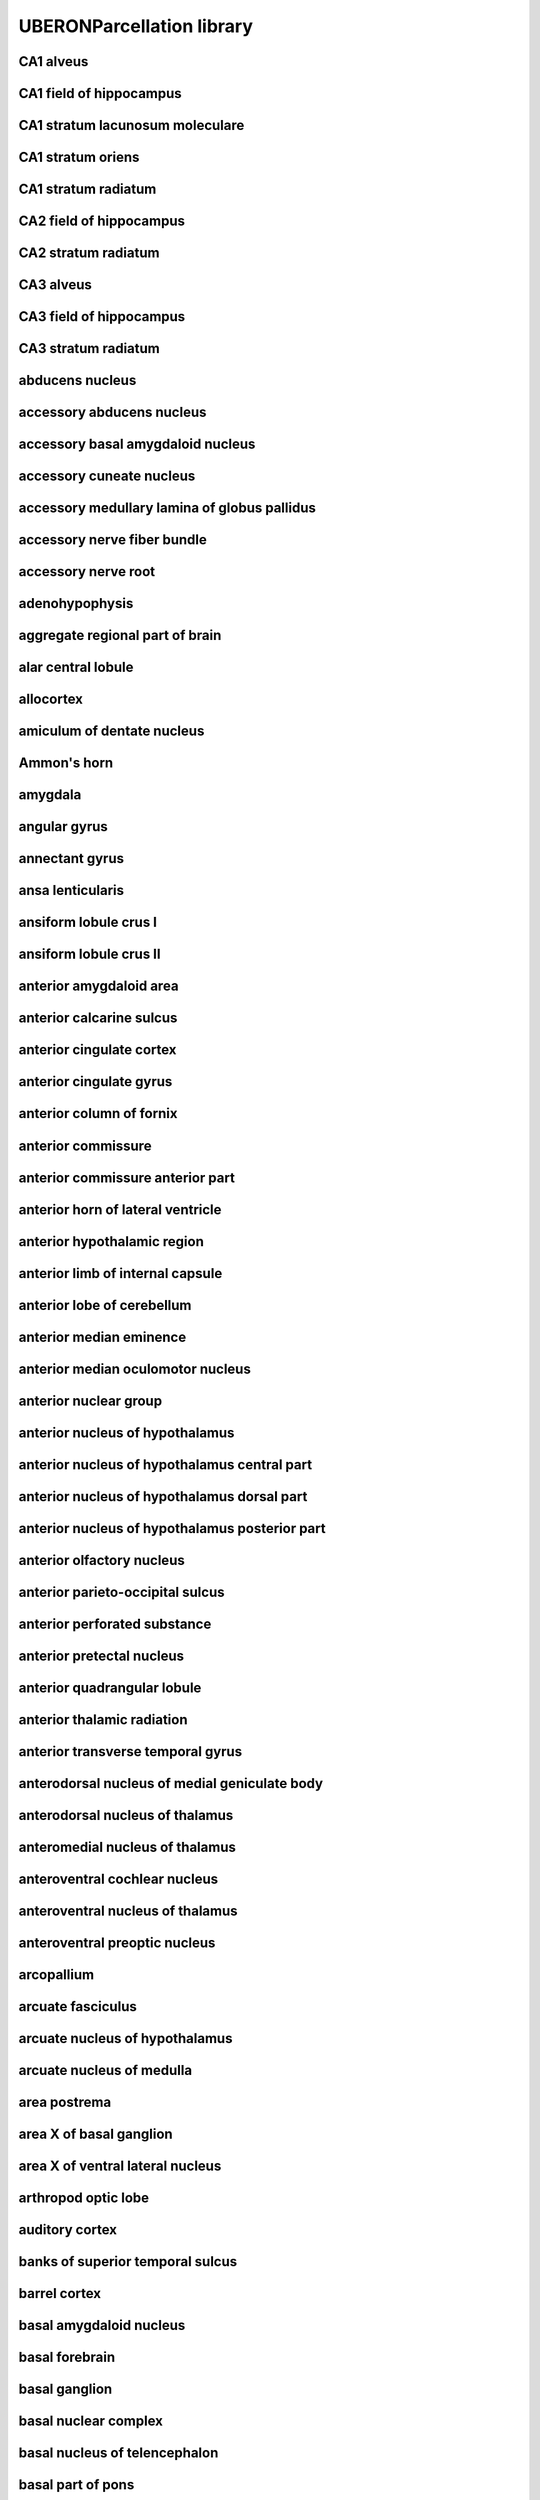 ##########################
UBERONParcellation library
##########################

CA1 alveus
----------

CA1 field of hippocampus
------------------------

CA1 stratum lacunosum moleculare
--------------------------------

CA1 stratum oriens
------------------

CA1 stratum radiatum
--------------------

CA2 field of hippocampus
------------------------

CA2 stratum radiatum
--------------------

CA3 alveus
----------

CA3 field of hippocampus
------------------------

CA3 stratum radiatum
--------------------

abducens nucleus
----------------

accessory abducens nucleus
--------------------------

accessory basal amygdaloid nucleus
----------------------------------

accessory cuneate nucleus
-------------------------

accessory medullary lamina of globus pallidus
---------------------------------------------

accessory nerve fiber bundle
----------------------------

accessory nerve root
--------------------

adenohypophysis
---------------

aggregate regional part of brain
--------------------------------

alar central lobule
-------------------

allocortex
----------

amiculum of dentate nucleus
---------------------------

Ammon's horn
------------

amygdala
--------

angular gyrus
-------------

annectant gyrus
---------------

ansa lenticularis
-----------------

ansiform lobule crus I
----------------------

ansiform lobule crus II
-----------------------

anterior amygdaloid area
------------------------

anterior calcarine sulcus
-------------------------

anterior cingulate cortex
-------------------------

anterior cingulate gyrus
------------------------

anterior column of fornix
-------------------------

anterior commissure
-------------------

anterior commissure anterior part
---------------------------------

anterior horn of lateral ventricle
----------------------------------

anterior hypothalamic region
----------------------------

anterior limb of internal capsule
---------------------------------

anterior lobe of cerebellum
---------------------------

anterior median eminence
------------------------

anterior median oculomotor nucleus
----------------------------------

anterior nuclear group
----------------------

anterior nucleus of hypothalamus
--------------------------------

anterior nucleus of hypothalamus central part
---------------------------------------------

anterior nucleus of hypothalamus dorsal part
--------------------------------------------

anterior nucleus of hypothalamus posterior part
-----------------------------------------------

anterior olfactory nucleus
--------------------------

anterior parieto-occipital sulcus
---------------------------------

anterior perforated substance
-----------------------------

anterior pretectal nucleus
--------------------------

anterior quadrangular lobule
----------------------------

anterior thalamic radiation
---------------------------

anterior transverse temporal gyrus
----------------------------------

anterodorsal nucleus of medial geniculate body
----------------------------------------------

anterodorsal nucleus of thalamus
--------------------------------

anteromedial nucleus of thalamus
--------------------------------

anteroventral cochlear nucleus
------------------------------

anteroventral nucleus of thalamus
---------------------------------

anteroventral preoptic nucleus
------------------------------

arcopallium
-----------

arcuate fasciculus
------------------

arcuate nucleus of hypothalamus
-------------------------------

arcuate nucleus of medulla
--------------------------

area postrema
-------------

area X of basal ganglion
------------------------

area X of ventral lateral nucleus
---------------------------------

arthropod optic lobe
--------------------

auditory cortex
---------------

banks of superior temporal sulcus
---------------------------------

barrel cortex
-------------

basal amygdaloid nucleus
------------------------

basal forebrain
---------------

basal ganglion
--------------

basal nuclear complex
---------------------

basal nucleus of telencephalon
------------------------------

basal part of pons
------------------

basolateral amygdaloid nuclear complex
--------------------------------------

bed nucleus of stria terminalis
-------------------------------

blood-cerebrospinal fluid barrier
---------------------------------

body of caudate nucleus
-----------------------

body of corpus callosum
-----------------------

body of fornix
--------------

body of lateral ventricle
-------------------------

brachium of inferior colliculus
-------------------------------

brachium of superior colliculus
-------------------------------

brain blood vessel
------------------

brain endothelium
-----------------

brain ependyma
--------------

brain gray matter
-----------------

brain marginal zone
-------------------

brain meninx
------------

brain ventricle
---------------

brain ventricle/choroid plexus
------------------------------

brain white matter
------------------

brainstem
---------

calcarine sulcus
----------------

calcified structure of brain
----------------------------

capsule of medial geniculate body
---------------------------------

capsule of red nucleus
----------------------

caudal anterior cingulate cortex
--------------------------------

caudal central oculomotor nucleus
---------------------------------

caudal middle frontal gyrus
---------------------------

caudal part of spinal trigeminal nucleus
----------------------------------------

caudal part of ventral lateral nucleus
--------------------------------------

caudal part of ventral posterolateral nucleus of thalamus
---------------------------------------------------------

caudal pontine reticular nucleus
--------------------------------

caudate nucleus
---------------

caudate-putamen
---------------

central amygdaloid nucleus
--------------------------

central cervical spinocerebellar tract
--------------------------------------

central dorsal nucleus of thalamus
----------------------------------

central gray substance of medulla
---------------------------------

central gray substance of midbrain
----------------------------------

central gray substance of pons
------------------------------

central lateral nucleus
-----------------------

central lobule
--------------

central medial nucleus
----------------------

central nucleus of inferior colliculus
--------------------------------------

central oculomotor nucleus
--------------------------

central sulcus
--------------

central tegmental tract of midbrain
-----------------------------------

central tegmental tract of pons
-------------------------------

centromedian nucleus of thalamus
--------------------------------

cephalopod optic lobe
---------------------

cerebellar cortex
-----------------

cerebellar layer
----------------

cerebellar nuclear complex
--------------------------

cerebellar plate
----------------

cerebellar vermis
-----------------

cerebellum
----------

cerebellum fissure
------------------

cerebellum globose nucleus
--------------------------

cerebellum hemispheric lobule X
-------------------------------

cerebellum intermediate zone
----------------------------

cerebellum interpositus nucleus
-------------------------------

cerebellum marginal layer
-------------------------

cerebellum vasculature
----------------------

cerebellum vermis culmen
------------------------

cerebellum vermis lobule
------------------------

cerebellum vermis lobule I
--------------------------

cerebellum vermis lobule IX
---------------------------

cerebellum vermis lobule X
--------------------------

cerebral blood vessel
---------------------

cerebral cortex
---------------

cerebral cortex marginal layer
------------------------------

cerebral crus
-------------

cerebral hemisphere
-------------------

cerebral hemisphere white matter
--------------------------------

cerebral peduncle
-----------------

cerebral subcortex
------------------

cerebrospinal fluid
-------------------

chemoarchitectural part of brain
--------------------------------

chemoarchitectural part of striatum
-----------------------------------

choroid plexus
--------------

choroid plexus corpora arenacea
-------------------------------

choroid plexus epithelium
-------------------------

choroid plexus of fourth ventricle
----------------------------------

choroid plexus of lateral ventricle
-----------------------------------

choroid plexus of third ventricle
---------------------------------

choroid plexus stroma
---------------------

cingulate cortex
----------------

cingulate gyrus
---------------

cingulate sulcus
----------------

cingulum of brain
-----------------

circular sulcus of insula
-------------------------

circumventricular organ
-----------------------

claustral amygdaloid area
-------------------------

claustrum of brain
------------------

cochlear nuclear complex
------------------------

collateral sulcus
-----------------

collection of basal ganglia
---------------------------

commissural nucleus of the solitary tract
-----------------------------------------

commissural nucleus of vagus nerve
----------------------------------

composite part spanning multiple base regional parts of brain
-------------------------------------------------------------

copula pyramidis
----------------

core of nucleus accumbens
-------------------------

corona radiata of neuraxis
--------------------------

corpus callosum
---------------

corpus striatum
---------------

cortical amygdaloid nucleus
---------------------------

cortical layer I
----------------

cortical layer II
-----------------

cortical layer III
------------------

cortical layer IV
-----------------

cortical layer V
----------------

cortical layer VI
-----------------

corticomedial nuclear complex
-----------------------------

corticospinal tract
-------------------

corticotectal tract
-------------------

cranial nerve II
----------------

cuneate fasciculus of medulla
-----------------------------

cuneiform nucleus
-----------------

cuneocerebellar tract
---------------------

cuneus cortex
-------------

cytoarchitectural part of dentate gyrus
---------------------------------------

decussation of superior cerebellar peduncle
-------------------------------------------

decussation of trochlear nerve
------------------------------

densocellular part of medial dorsal nucleus
-------------------------------------------

dentate gyrus granule cell layer
--------------------------------

dentate gyrus molecular layer
-----------------------------

dentate gyrus of hippocampal formation
--------------------------------------

dentate nucleus
---------------

dentatothalamic tract
---------------------

diagonal band of Broca
----------------------

diencephalon
------------

diffuse reticular nucleus
-------------------------

dorsal accessory inferior olivary nucleus
-----------------------------------------

dorsal acoustic stria
---------------------

dorsal cap of Kooy
------------------

dorsal cochlear nucleus
-----------------------

dorsal column nucleus
---------------------

dorsal external arcuate fiber bundle
------------------------------------

dorsal hypothalamic area
------------------------

dorsal longitudinal fasciculus
------------------------------

dorsal longitudinal fasciculus of hypothalamus
----------------------------------------------

dorsal longitudinal fasciculus of medulla
-----------------------------------------

dorsal longitudinal fasciculus of midbrain
------------------------------------------

dorsal longitudinal fasciculus of pons
--------------------------------------

dorsal motor nucleus of vagus nerve
-----------------------------------

dorsal nucleus of lateral lemniscus
-----------------------------------

dorsal nucleus of medial geniculate body
----------------------------------------

dorsal nucleus of trapezoid body
--------------------------------

dorsal oculomotor nucleus
-------------------------

dorsal pallidum
---------------

dorsal paramedian reticular nucleus
-----------------------------------

dorsal plus ventral thalamus
----------------------------

dorsal raphe nucleus
--------------------

dorsal septal nucleus
---------------------

dorsal striatum
---------------

dorsal tegmental decussation
----------------------------

dorsal tegmental nucleus
------------------------

dorsal tegmental nucleus pars dorsalis
--------------------------------------

dorsal tegmental nucleus pars ventralis
---------------------------------------

dorsal trigeminal tract
-----------------------

dorsolateral fasciculus of medulla
----------------------------------

dorsolateral prefrontal cortex
------------------------------

dorsomedial nucleus of hypothalamus
-----------------------------------

emboliform nucleus
------------------

endopiriform nucleus
--------------------

entorhinal cortex
-----------------

entorhinal cortex layer 2
-------------------------

entorhinal cortex layer 3
-------------------------

entorhinal cortex layer 5
-------------------------

entorhinal cortex layer 6
-------------------------

epithalamus
-----------

external capsule of telencephalon
---------------------------------

external nucleus of inferior colliculus
---------------------------------------

extrastriate cortex
-------------------

extreme capsule
---------------

facial motor nucleus
--------------------

facial nerve root
-----------------

fasciculus of brain
-------------------

fasciolar gyrus
---------------

fastigial nucleus
-----------------

flocculonodular lobe
--------------------

flocculonodular lobe, hemisphere portion
----------------------------------------

flocculus
---------

forebrain
---------

forebrain-midbrain boundary
---------------------------

fornix of brain
---------------

fourth ventricle
----------------

fourth ventricle aperture
-------------------------

fourth ventricle choroid plexus epithelium
------------------------------------------

fourth ventricle choroid plexus stroma
--------------------------------------

fourth ventricle ependyma
-------------------------

frontal cortex
--------------

frontal lobe
------------

frontal operculum
-----------------

frontal pole
------------

fronto-orbital gyrus
--------------------

functional part of brain
------------------------

fundus striati
--------------

fusiform gyrus
--------------

future hindbrain meninx
-----------------------

future metencephalon
--------------------

future myelencephalon
---------------------

genu of corpus callosum
-----------------------

globus pallidus
---------------

glossopharyngeal nerve fiber bundle
-----------------------------------

glossopharyngeal nerve root
---------------------------

gracile fasciculus
------------------

gracile fasciculus of medulla
-----------------------------

gray matter of hindbrain
------------------------

gross anatomical parts of the cerebellum
----------------------------------------

gyrus rectus
------------

habenula
--------

habenular commissure
--------------------

habenulo-interpeduncular tract of diencephalon
----------------------------------------------

habenulo-interpeduncular tract of midbrain
------------------------------------------

head of caudate nucleus
-----------------------

hilum of dentate nucleus
------------------------

hilus of dentate gyrus
----------------------

hindbrain
---------

hindbrain commissure
--------------------

hindbrain cortical intermediate zone
------------------------------------

hindbrain marginal layer
------------------------

hindbrain nucleus
-----------------

hindbrain subarachnoid space
----------------------------

hindbrain venous system
-----------------------

hippocampal commissure
----------------------

hippocampal formation
---------------------

hippocampus alveus
------------------

hippocampus fimbria
-------------------

horizontal limb of the diagonal band
------------------------------------

hypoglossal nerve root
----------------------

hypothalamus
------------

induseum griseum
----------------

inferior central nucleus
------------------------

inferior cerebellar peduncle
----------------------------

inferior colliculus
-------------------

inferior frontal gyrus
----------------------

inferior horn of the lateral ventricle
--------------------------------------

inferior longitudinal fasciculus
--------------------------------

inferior occipital gyrus
------------------------

inferior occipitofrontal fasciculus
-----------------------------------

inferior olivary complex
------------------------

inferior parietal cortex
------------------------

inferior rostral gyrus
----------------------

inferior temporal gyrus
-----------------------

inferior transverse frontopolar gyrus
-------------------------------------

inferior vestibular nucleus
---------------------------

insect protocerebrum
--------------------

insect supraesophageal ganglion
-------------------------------

insula
------

interanterodorsal nucleus of the thalamus
-----------------------------------------

intercalated amygdaloid nuclei
------------------------------

intergeniculate leaflet of the lateral geniculate complex
---------------------------------------------------------

intermediate acoustic stria
---------------------------

intermediate hypothalamic region
--------------------------------

intermediate oculomotor nucleus
-------------------------------

intermediate orbital gyrus
--------------------------

intermediate part of hypophysis
-------------------------------

intermediate periventricular nucleus
------------------------------------

internal arcuate fiber bundle
-----------------------------

internal capsule of telencephalon
---------------------------------

internal medullary lamina of thalamus
-------------------------------------

interpeduncular nucleus
-----------------------

interpolar part of spinal trigeminal nucleus
--------------------------------------------

interstitial nucleus of Cajal
-----------------------------

interthalamic adhesion
----------------------

intralaminar nuclear group
--------------------------

intraparietal sulcus
--------------------

isla magna of Calleja
---------------------

island of Calleja
-----------------

islands of Calleja of olfactory tubercle
----------------------------------------

isthmus of cingulate gyrus
--------------------------

juxtarestiform body
-------------------

lamina of septum pellucidum
---------------------------

lateral amygdaloid nucleus
--------------------------

lateral amygdaloid nucleus, dorsolateral part
---------------------------------------------

lateral amygdaloid nucleus, ventrolateral part
----------------------------------------------

lateral amygdaloid nucleus, ventromedial part
---------------------------------------------

lateral cervical nucleus
------------------------

lateral eminence of fourth ventricle
------------------------------------

lateral eminence of hypophysis
------------------------------

lateral geniculate body
-----------------------

lateral globus pallidus
-----------------------

lateral habenular nucleus
-------------------------

lateral hypothalamic area
-------------------------

lateral hypothalamic nucleus
----------------------------

lateral lemniscus
-----------------

lateral mammillary nucleus
--------------------------

lateral medullary lamina of globus pallidus
-------------------------------------------

lateral nuclear group of thalamus
---------------------------------

lateral nucleus of stria terminalis
-----------------------------------

lateral occipital cortex
------------------------

lateral olfactory stria
-----------------------

lateral orbital frontal cortex
------------------------------

lateral orbital gyrus
---------------------

lateral parabrachial nucleus
----------------------------

lateral paragigantocellular nucleus
-----------------------------------

lateral part of basal amygdaloid nucleus
----------------------------------------

lateral part of medial mammillary nucleus
-----------------------------------------

lateral pericuneate nucleus
---------------------------

lateral pes lemniscus
---------------------

lateral preoptic nucleus
------------------------

lateral pulvinar nucleus
------------------------

lateral recess of fourth ventricle
----------------------------------

lateral reticular nucleus
-------------------------

lateral septal complex
----------------------

lateral septal nucleus
----------------------

lateral spinal nucleus
----------------------

lateral sulcus
--------------

lateral superior olivary nucleus
--------------------------------

lateral tuberal nucleus
-----------------------

lateral vestibular nucleus
--------------------------

layer of hippocampus
--------------------

lenticular fasciculus
---------------------

lentiform nucleus
-----------------

limbic lobe
-----------

limen of insula
---------------

limitans nucleus
----------------

linear nucleus
--------------

lingual gyrus
-------------

lobe of cerebral hemisphere
---------------------------

locus ceruleus
--------------

longitudinal pontine fibers
---------------------------

lower rhombic lip
-----------------

magnocellular nucleus of medial geniculate body
-----------------------------------------------

magnocellular part of medial dorsal nucleus
-------------------------------------------

magnocellular part of red nucleus
---------------------------------

magnocellular part of ventral anterior nucleus
----------------------------------------------

magnocellular preoptic nucleus
------------------------------

mammillary body
---------------

mammillary peduncle
-------------------

mammillothalamic tract of hypothalamus
--------------------------------------

matrix compartment
------------------

matrix compartment of caudate nucleus
-------------------------------------

matrix compartment of putamen
-----------------------------

matrix part of head of caudate nucleus
--------------------------------------

matrix part of tail of caudate nucleus
--------------------------------------

medial accessory olive
----------------------

medial amygdaloid nucleus
-------------------------

medial dorsal nucleus of thalamus
---------------------------------

medial entorhinal cortex
------------------------

medial forebrain bundle
-----------------------

medial geniculate body
----------------------

medial globus pallidus
----------------------

medial lemniscus of medulla
---------------------------

medial lemniscus of midbrain
----------------------------

medial lemniscus of pons
------------------------

medial longitudinal fasciculus
------------------------------

medial longitudinal fasciculus of medulla
-----------------------------------------

medial longitudinal fasciculus of midbrain
------------------------------------------

medial longitudinal fasciculus of pons
--------------------------------------

medial mammillary nucleus
-------------------------

medial medullary lamina of globus pallidus
------------------------------------------

medial nucleus of stria terminalis
----------------------------------

medial nucleus of trapezoid body
--------------------------------

medial oculomotor nucleus
-------------------------

medial olfactory gyrus
----------------------

medial orbital frontal cortex
-----------------------------

medial orbital gyrus
--------------------

medial parabrachial nucleus
---------------------------

medial part of basal amygdaloid nucleus
---------------------------------------

medial part of medial mammillary nucleus
----------------------------------------

medial part of ventral lateral nucleus
--------------------------------------

medial pericuneate nucleus
--------------------------

medial pes lemniscus
--------------------

medial preoptic nucleus
-----------------------

medial pulvinar nucleus
-----------------------

medial septal nucleus
---------------------

medial subnucleus of solitary tract
-----------------------------------

medial superior olivary nucleus
-------------------------------

medial transverse frontopolar gyrus
-----------------------------------

medial ventral tegmental area
-----------------------------

medial vestibular nucleus
-------------------------

median eminence of neurohypophysis
----------------------------------

median preoptic nucleus
-----------------------

median raphe nucleus
--------------------

medulla oblongata
-----------------

medullary anterior horn
-----------------------

medullary raphe nuclear complex
-------------------------------

medullary reticular formation
-----------------------------

meninx of hindbrain
-------------------

mesencephalic nucleus of trigeminal nerve
-----------------------------------------

mesencephalic tract of trigeminal nerve
---------------------------------------

metathalamus
------------

metencephalon
-------------

metencephalon sulcus limitans
-----------------------------

midbrain
--------

midbrain cerebral aqueduct
--------------------------

midbrain raphe nuclei
---------------------

midbrain reticular formation
----------------------------

midbrain tectum
---------------

midbrain tegmentum
------------------

midbrain-hindbrain boundary
---------------------------

middle cerebellar peduncle
--------------------------

middle frontal gyrus
--------------------

middle temporal gyrus
---------------------

midline nuclear group
---------------------

motor nucleus of trigeminal nerve
---------------------------------

motor root of trigeminal nerve
------------------------------

mushroom body
-------------

myelencephalon sulcus limitans
------------------------------

neocortex
---------

neodentate part of dentate nucleus
----------------------------------

neural lobe of neurohypophysis
------------------------------

neural nucleus
--------------

neurohypophysis
---------------

nucleus accumbens
-----------------

nucleus ambiguus
----------------

nucleus incertus
----------------

nucleus intercalatus
--------------------

nucleus of anterior commissure
------------------------------

nucleus of brain
----------------

nucleus of cerebellar nuclear complex
-------------------------------------

nucleus of diagonal band
------------------------

nucleus of lateral olfactory tract
----------------------------------

nucleus of medial eminence
--------------------------

nucleus of optic tract
----------------------

nucleus of posterior commissure
-------------------------------

nucleus of solitary tract
-------------------------

nucleus of the brachium of the inferior colliculus
--------------------------------------------------

nucleus of trapezoid body
-------------------------

nucleus prepositus
------------------

nucleus raphe pallidus
----------------------

nucleus subceruleus
-------------------

occipital cortex
----------------

occipital gyrus
---------------

occipital lobe
--------------

occipitotemporal sulcus
-----------------------

oculomotor nerve root
---------------------

oculomotor nuclear complex
--------------------------

olfactory bulb
--------------

olfactory bulb granule cell layer
---------------------------------

olfactory bulb main glomerular layer
------------------------------------

olfactory bulb mitral cell layer
--------------------------------

olfactory bulb outer nerve layer
--------------------------------

olfactory cortex
----------------

olfactory entorhinal cortex
---------------------------

olfactory tract
---------------

olfactory trigone
-----------------

olfactory tubercle
------------------

olivary pretectal nucleus
-------------------------

opercular part of inferior frontal gyrus
----------------------------------------

optic chiasma
-------------

optic recess of third ventricle
-------------------------------

optic tract
-----------

oral part of spinal trigeminal nucleus
--------------------------------------

oral part of ventral lateral nucleus
------------------------------------

oral part of ventral posterolateral nucleus
-------------------------------------------

oral pontine reticular nucleus
------------------------------

oral pulvinar nucleus
---------------------

orbital gyri complex
--------------------

orbital part of inferior frontal gyrus
--------------------------------------

orbitofrontal cortex
--------------------

oval nucleus of stria terminalis
--------------------------------

paleocortex
-----------

paleodentate of dentate nucleus
-------------------------------

pallidotegmental fasciculus
---------------------------

pallidum
--------

pallium
-------

parabigeminal nucleus
---------------------

parabrachial nucleus
--------------------

parabrachial pigmental nucleus
------------------------------

paracentral lobule
------------------

paraflocculus
-------------

parahippocampal gyrus
---------------------

paralaminar part of medial dorsal nucleus
-----------------------------------------

paramedian reticular nucleus
----------------------------

parasolitary nucleus
--------------------

parasubiculum
-------------

paratenial nucleus
------------------

paraterminal gyrus
------------------

paraventricular nucleus of thalamus
-----------------------------------

paraventricular nucleus of the hypothalamus descending division
---------------------------------------------------------------

paraventricular nucleus of the hypothalamus descending division - forniceal part
--------------------------------------------------------------------------------

paraventricular nucleus of the hypothalamus descending division - lateral parvicellular part
--------------------------------------------------------------------------------------------

paraventricular nucleus of the hypothalamus descending division - medial parvicellular part, ventral zone
---------------------------------------------------------------------------------------------------------

paraventricular nucleus of the hypothalamus magnocellular division
------------------------------------------------------------------

paraventricular nucleus of the hypothalamus magnocellular division - anterior magnocellular part
------------------------------------------------------------------------------------------------

paraventricular nucleus of the hypothalamus magnocellular division - medial magnocellular part
----------------------------------------------------------------------------------------------

paraventricular nucleus of the hypothalamus magnocellular division - posterior magnocellular part
-------------------------------------------------------------------------------------------------

paraventricular nucleus of the hypothalamus magnocellular division - posterior magnocellular part lateral zone
--------------------------------------------------------------------------------------------------------------

paraventricular nucleus of the hypothalamus magnocellular division - posterior magnocellular part medial zone
-------------------------------------------------------------------------------------------------------------

paraventricular nucleus of the hypothalamus parvicellular division
------------------------------------------------------------------

paravermic lobule X
-------------------

paravermis lobule area
----------------------

paravermis parts of the cerebellar cortex
-----------------------------------------

parietal cortex
---------------

parietal lobe
-------------

parieto-occipital sulcus
------------------------

pars distalis of adenohypophysis
--------------------------------

pars intercerebralis
--------------------

pars postrema of ventral lateral nucleus
----------------------------------------

parvicellular part of medial dorsal nucleus
-------------------------------------------

parvicellular part of ventral anterior nucleus
----------------------------------------------

parvicellular part of ventral posteromedial nucleus
---------------------------------------------------

parvocellular oculomotor nucleus
--------------------------------

parvocellular part of red nucleus
---------------------------------

pedunculopontine tegmental nucleus
----------------------------------

periamygdaloid area
-------------------

periamygdaloid cortex
---------------------

pericalcarine cortex
--------------------

pericentral nucleus of inferior colliculus
------------------------------------------

periolivary nucleus
-------------------

peripeduncular nucleus
----------------------

perirhinal cortex
-----------------

peritrigeminal nucleus
----------------------

pineal body
-----------

piriform cortex
---------------

piriform cortex layer 1a
------------------------

piriform cortex layer 1b
------------------------

pituitary gland
---------------

pituitary stalk
---------------

planum polare
-------------

pons
----

pontine nuclear group
---------------------

pontine raphe nucleus
---------------------

pontine reticular formation
---------------------------

pontine tegmentum
-----------------

pontobulbar nucleus
-------------------

postcentral gyrus
-----------------

postcentral sulcus of parietal lobe
-----------------------------------

postcommissural fornix of brain
-------------------------------

posterior cingulate cortex
--------------------------

posterior cingulate gyrus
-------------------------

posterior column of fornix
--------------------------

posterior commissure
--------------------

posterior horn lateral ventricle
--------------------------------

posterior hypothalamic region
-----------------------------

posterior limb of internal capsule
----------------------------------

posterior lobe of cerebellum
----------------------------

posterior median eminence
-------------------------

posterior nuclear complex of thalamus
-------------------------------------

posterior nucleus of hypothalamus
---------------------------------

posterior nucleus of thalamus
-----------------------------

posterior orbital gyrus
-----------------------

posterior parahippocampal gyrus
-------------------------------

posterior part of anterior commissure
-------------------------------------

posterior periventricular nucleus
---------------------------------

posterior thalamic radiation
----------------------------

posterior transverse temporal gyrus
-----------------------------------

posterodorsal nucleus of medial geniculate body
-----------------------------------------------

posteroventral cochlear nucleus
-------------------------------

postnatal subventricular zone
-----------------------------

postsubiculum
-------------

precentral gyrus
----------------

precentral operculum
--------------------

precommissural fornix of forebrain
----------------------------------

precuneus cortex
----------------

predorsal bundle
----------------

prefrontal cortex
-----------------

premammillary nucleus
---------------------

premotor cortex
---------------

preoccipital notch
------------------

preolivary nucleus
------------------

preoptic area
-------------

preoptic periventricular nucleus
--------------------------------

presubiculum
------------

pretectal nucleus
-----------------

pretectal region
----------------

primary motor cortex
--------------------

primary olfactory cortex
------------------------

primary somatosensory area barrel field layer 1
-----------------------------------------------

primary somatosensory area barrel field layer 4
-----------------------------------------------

primary somatosensory area barrel field layer 5
-----------------------------------------------

primary somatosensory area barrel field layer 6a
------------------------------------------------

primary somatosensory area barrel field layer 6b
------------------------------------------------

primary somatosensory cortex
----------------------------

primary somatosensory cortex layer 6
------------------------------------

primary superior olive
----------------------

primary visual cortex
---------------------

principal anterior division of supraoptic nucleus
-------------------------------------------------

principal part of ventral posteromedial nucleus
-----------------------------------------------

principal pretectal nucleus
---------------------------

principal sensory nucleus of trigeminal nerve
---------------------------------------------

putamen
-------

pyramidal layer of CA1
----------------------

pyramidal layer of CA2
----------------------

radiation of thalamus
---------------------

red nucleus
-----------

regional part of brain
----------------------

regional part of cerebellar cortex
----------------------------------

reticular formation
-------------------

reticulotegmental nucleus
-------------------------

retrochiasmatic area
--------------------

retrorubral area of midbrain reticular nucleus
----------------------------------------------

retrotrapezoid nucleus
----------------------

reuniens nucleus
----------------

rhinal sulcus
-------------

rhombic lip
-----------

rhomboidal nucleus
------------------

root of abducens nerve
----------------------

root of olfactory nerve
-----------------------

root of optic nerve
-------------------

root of trochlear nerve
-----------------------

root of vagus nerve
-------------------

rostral anterior cingulate cortex
---------------------------------

rostral interstitial nucleus of medial longitudinal fasciculus
--------------------------------------------------------------

rostral intralaminar nuclear group
----------------------------------

rostral linear nucleus
----------------------

rostral middle frontal gyrus
----------------------------

rostral migratory stream
------------------------

rostral portion of the medial accessory olive
---------------------------------------------

rostral spinocerebellar tract
-----------------------------

rostrum of corpus callosum
--------------------------

secondary olfactory cortex
--------------------------

secondary visual cortex
-----------------------

segmental subdivision of hindbrain
----------------------------------

septal nuclear complex
----------------------

septofimbrial nucleus
---------------------

septohippocampal nucleus
------------------------

septum of telencephalon
-----------------------

septum pellucidum
-----------------

shell of nucleus accumbens
--------------------------

somatosensory cortex
--------------------

Sommer's sector
---------------

spinal trigeminal tract of medulla
----------------------------------

spinal trigeminal tract of pons
-------------------------------

spinocerebellum
---------------

spinothalamic tract
-------------------

spinothalamic tract of medulla
------------------------------

spinothalamic tract of midbrain
-------------------------------

spinothalamic tract of pons
---------------------------

splenium of the corpus callosum
-------------------------------

stratum zonale of thalamus
--------------------------

stria medullaris
----------------

stria terminalis
----------------

striatum
--------

striosomal part of body of caudate nucleus
------------------------------------------

striosomal part of caudate nucleus
----------------------------------

striosomal part of putamen
--------------------------

subarachnoid fissure
--------------------

subarachnoid space
------------------

subarachnoid sulcus
-------------------

subbrachial nucleus
-------------------

subcallosal area
----------------

subcommissural organ
--------------------

subcuneiform nucleus
--------------------

subfascicular nucleus
---------------------

subicular complex
-----------------

subiculum
---------

sublentiform nucleus
--------------------

submedial nucleus of thalamus
-----------------------------

substantia gelatinosa
---------------------

substantia innominata
---------------------

substantia nigra
----------------

substantia nigra pars compacta
------------------------------

substantia nigra pars lateralis
-------------------------------

substantia nigra pars reticulata
--------------------------------

sulcus limitans of fourth ventricle
-----------------------------------

sulcus of brain
---------------

superficial feature part of occipital lobe
------------------------------------------

superficial feature part of the cerebellum
------------------------------------------

superior cerebellar peduncle
----------------------------

superior cerebellar peduncle of midbrain
----------------------------------------

superior cerebellar peduncle of pons
------------------------------------

superior colliculus
-------------------

superior frontal gyrus
----------------------

superior medullary velum
------------------------

superior occipital gyrus
------------------------

superior olivary complex
------------------------

superior parietal cortex
------------------------

superior rostral gyrus
----------------------

superior salivatory nucleus
---------------------------

superior temporal gyrus
-----------------------

superior temporal sulcus
------------------------

superior transverse frontopolar gyrus
-------------------------------------

supracallosal gyrus
-------------------

suprachiasmatic nucleus
-----------------------

suprachiasmatic nucleus dorsomedial part
----------------------------------------

suprachiasmatic nucleus ventrolateral part
------------------------------------------

suprageniculate nucleus of thalamus
-----------------------------------

supramammillary nucleus
-----------------------

supramarginal gyrus
-------------------

supraoptic nucleus
------------------

supraspinal nucleus
-------------------

taenia tectum of brain
----------------------

tail of caudate nucleus
-----------------------

tectobulbar tract
-----------------

tectopontine tract
------------------

tela choroidea of fourth ventricle
----------------------------------

telencephalic ventricle
-----------------------

telencephalon
-------------

temporal cortex
---------------

temporal cortex cingulum
------------------------

temporal lobe
-------------

temporal operculum
------------------

temporal pole
-------------

temporoparietal junction
------------------------

thalamic complex
----------------

thalamic fiber tract
--------------------

thalamic reticular nucleus
--------------------------

third ventricle
---------------

tract of brain
--------------

transverse frontopolar gyri complex
-----------------------------------

transverse gyrus of Heschl
--------------------------

transverse pontine fibers
-------------------------

trapezoid body
--------------

triangular part of inferior frontal gyrus
-----------------------------------------

triangular septal nucleus
-------------------------

trigeminal nerve fibers
-----------------------

trigeminal nerve root
---------------------

trochlear nucleus
-----------------

tuber cinereum
--------------

tuberal supraoptic nucleus
--------------------------

tuberomammillary nucleus
------------------------

tuberomammillary nucleus dorsal part
------------------------------------

tuberomammillary nucleus ventral part
-------------------------------------

uncinate fasciculus
-------------------

uncinate fasciculus of the forebrain
------------------------------------

upper rhombic lip
-----------------

vagal nerve fiber bundle
------------------------

valvula cerebelli
-----------------

vasculature of brain
--------------------

venous system of brain
----------------------

ventral acoustic stria
----------------------

ventral amygdalofugal projection
--------------------------------

ventral anterior nucleus of thalamus
------------------------------------

ventral cochlear nucleus
------------------------

ventral external arcuate fiber bundle
-------------------------------------

ventral lateral geniculate nucleus
----------------------------------

ventral lateral nucleus of thalamus
-----------------------------------

ventral nuclear group
---------------------

ventral nucleus of lateral lemniscus
------------------------------------

ventral nucleus of medial geniculate body
-----------------------------------------

ventral nucleus of posterior commissure
---------------------------------------

ventral nucleus of trapezoid body
---------------------------------

ventral oculomotor nucleus
--------------------------

ventral pallidum
----------------

ventral posterior nucleus of thalamus
-------------------------------------

ventral posteroinferior nucleus
-------------------------------

ventral posterolateral nucleus
------------------------------

ventral posteromedial nucleus of thalamus
-----------------------------------------

ventral striatum
----------------

ventral tegmental area
----------------------

ventral tegmental decussation
-----------------------------

ventral tegmental nucleus
-------------------------

ventral thalamus
----------------

ventral trigeminal tract
------------------------

ventricular system of brain
---------------------------

ventricular zone
----------------

ventromedial nucleus of hypothalamus
------------------------------------

vermis of the flocculonodular lobe of the cerebellum
----------------------------------------------------

vertical limb of the diagonal band
----------------------------------

vessel
------

vestibular nuclear complex
--------------------------

vestibulocerebellar tract
-------------------------

vestibulocerebellum
-------------------

vestibulocochlear nerve root
----------------------------

white matter lamina of cerebellum
---------------------------------

white matter of cerebellum
--------------------------

white matter of hindbrain
-------------------------

white matter of medulla oblongata
---------------------------------

white matter of the cerebellar cortex
-------------------------------------

zona incerta
------------

